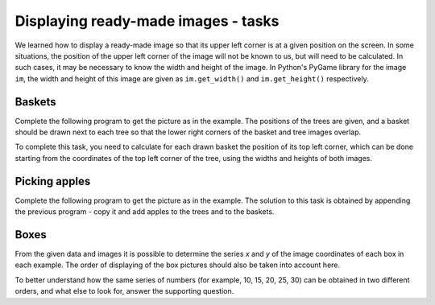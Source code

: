 Displaying ready-made images - tasks
------------------------------------

We learned how to display a ready-made image so that its upper left corner is at a given position on the screen. In some situations, the position of the upper left corner of the image will not be known to us, but will need to be calculated. In such cases, it may be necessary to know the width and height of the image. In Python's PyGame library for the image ``im``, the width and height of this image are given as ``im.get_width()`` and ``im.get_height()`` respectively.

Baskets
'''''''

Complete the following program to get the picture as in the example. The positions of the trees are given, and a basket should be drawn next to each tree so that the lower right corners of the basket and tree images overlap.

To complete this task, you need to calculate for each drawn basket the position of its top left corner, which can be done starting from the coordinates of the top left corner of the tree, using the widths and heights of both images.

.. image:: ../../_images/tree.png
   :width: 50px

.. image:: ../../_images/apple_small.png
   :width: 50px

.. image:: ../../_images/basket.png
   :width: 50px

.. activecode:: PyGame_baskets1_eng
    :nocodelens:
    :enablecopy:
    :modaloutput:
    :playtask:
    :includexsrc: src\PyGame\1_Drawing\9_UsingImages\trees_baskets_eng.py

    tree_image = pg.image.load("tree.png")  # image of a tree
    basket_image = pg.image.load("basket.png")  # image of a basket
    tree_positions = ((200, 70), (120, 150), (240, 290), (550, 170), (400, 200))


Picking apples
''''''''''''''

Complete the following program to get the picture as in the example. The solution to this task is obtained by appending the previous program - copy it and add apples to the trees and to the baskets.

.. activecode:: PyGame_baskets_apples_eng
    :nocodelens:
    :enablecopy:
    :modaloutput:
    :playtask:
    :includexsrc: src\PyGame\1_Drawing\9_UsingImages\trees_apples_baskets_eng.py

    tree_image = pg.image.load("tree.png")  # image of a tree
    apple_image = pg.image.load("apple_small.png")  # image of an apple
    basket_image = pg.image.load("basket.png")  # image of a basket
    apples_on_tree_positions = ((43,191), (61, 158), (124, 145), (134, 175), (160, 180))
    apples_in_basket_positions = ((15, 38), (60, 41), (22, 43), (49, 45), (34, 48))
    tree_positions = ((200, 70), (120, 150), (240, 290), (550, 170), (400, 200))



Boxes
'''''

.. questionnote:: 

    Write programs that use the image of one box shown below,

    .. image:: ../../_images/PyGame/box.png
        :width: 200px
        :align: center 

    and form images as in examples (use the "Play task" button in each task).
      
    The coordinates of the image, that is, its upper left corner for the leftmost box are (60, 400) and for the highest box are (420, 115).

From the given data and images it is possible to determine the series *x* and *y* of the image coordinates of each box in each example. The order of displaying of the box pictures should also be taken into account here.

To better understand how the same series of numbers (for example, 10, 15, 20, 25, 30) can be obtained in two different orders, and what else to look for, answer the supporting question.

.. dragndrop:: console__pictures_quiz_series_negative_step_eng
    :feedback: Try again.
    :match_1: 10, 15, 20, 25, 30 ||| for x in range(10, 35, 5)
    :match_2: 30, 25, 20, 15, 10 ||| for x in range(30, 5, -5)
    :match_3: empty series ||| for x in range(30, 10, 5)
    :match_4: 5, 15, 25 ||| for x in range(5, 35, 10)

    Match a series of numbers with the statements that generate them.

.. activecode:: PyGame_boxes1_eng
    :nocodelens:
    :enablecopy:
    :modaloutput:
    :playtask:
    :includexsrc: src\PyGame\1_Drawing\9_UsingImages\boxes1_eng.py

.. activecode:: PyGame_boxes2_eng
    :nocodelens:
    :enablecopy:
    :modaloutput:
    :playtask:
    :includexsrc: src\PyGame\1_Drawing\9_UsingImages\boxes2_eng.py

.. activecode:: PyGame_boxes3_eng
    :nocodelens:
    :enablecopy:
    :modaloutput:
    :playtask:
    :includexsrc: src\PyGame\1_Drawing\9_UsingImages\boxes3_eng.py

